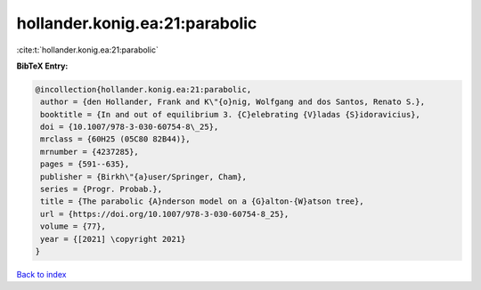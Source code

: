 hollander.konig.ea:21:parabolic
===============================

:cite:t:`hollander.konig.ea:21:parabolic`

**BibTeX Entry:**

.. code-block:: bibtex

   @incollection{hollander.konig.ea:21:parabolic,
    author = {den Hollander, Frank and K\"{o}nig, Wolfgang and dos Santos, Renato S.},
    booktitle = {In and out of equilibrium 3. {C}elebrating {V}ladas {S}idoravicius},
    doi = {10.1007/978-3-030-60754-8\_25},
    mrclass = {60H25 (05C80 82B44)},
    mrnumber = {4237285},
    pages = {591--635},
    publisher = {Birkh\"{a}user/Springer, Cham},
    series = {Progr. Probab.},
    title = {The parabolic {A}nderson model on a {G}alton-{W}atson tree},
    url = {https://doi.org/10.1007/978-3-030-60754-8_25},
    volume = {77},
    year = {[2021] \copyright 2021}
   }

`Back to index <../By-Cite-Keys.rst>`_
